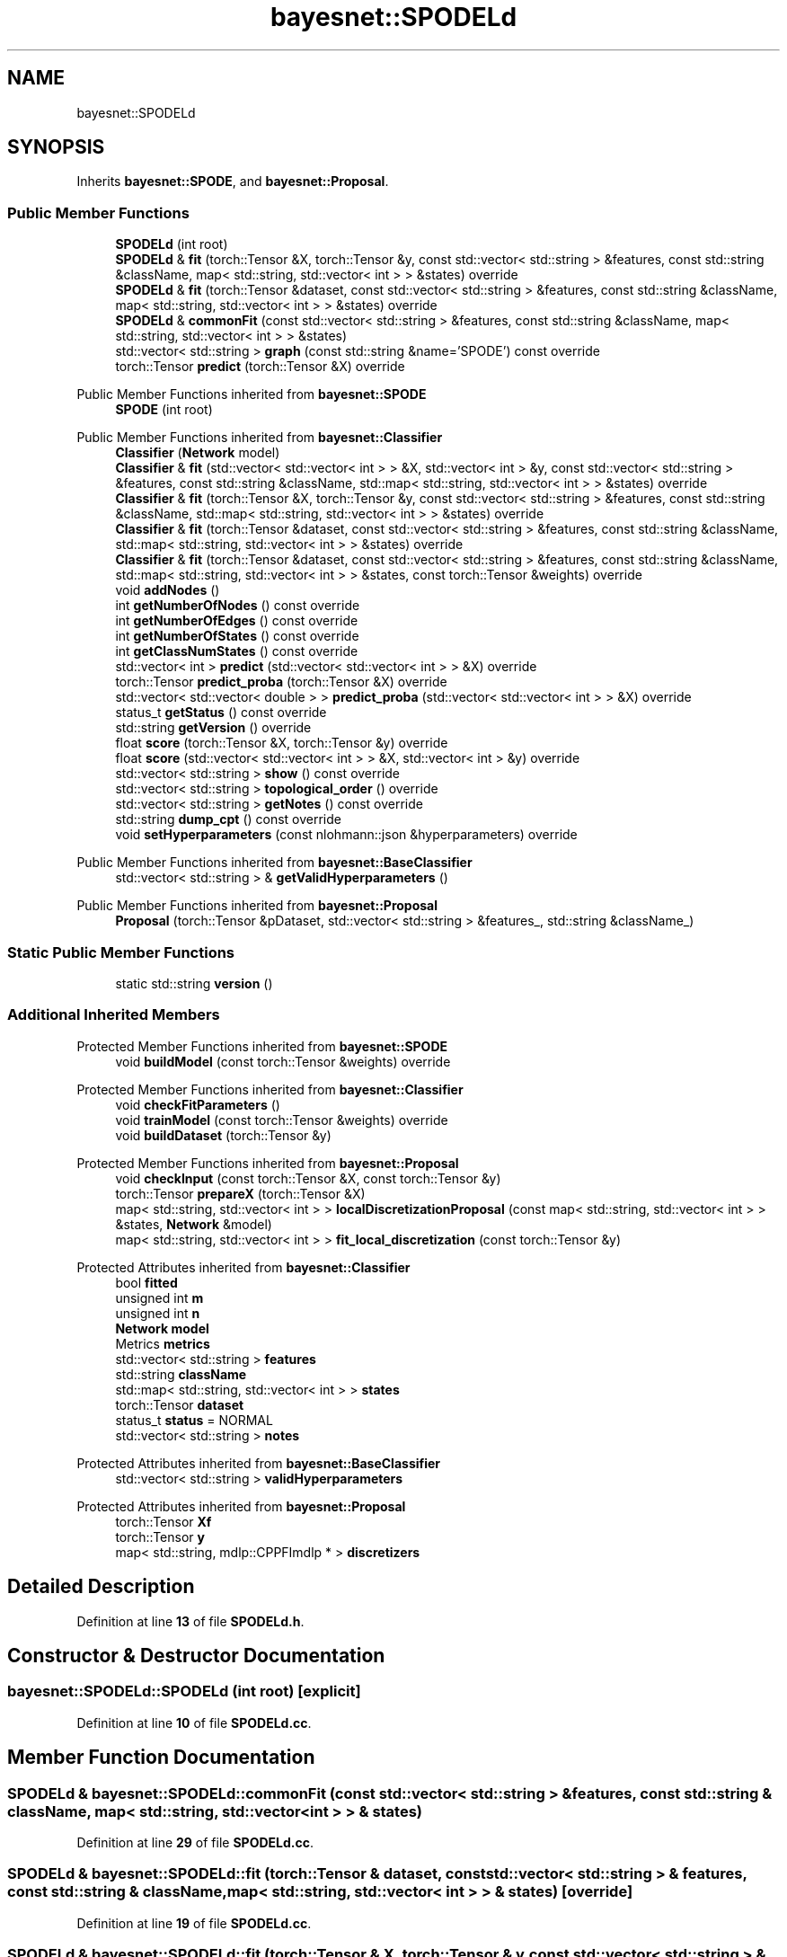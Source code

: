 .TH "bayesnet::SPODELd" 3 "Version 1.0.5" "BayesNet" \" -*- nroff -*-
.ad l
.nh
.SH NAME
bayesnet::SPODELd
.SH SYNOPSIS
.br
.PP
.PP
Inherits \fBbayesnet::SPODE\fP, and \fBbayesnet::Proposal\fP\&.
.SS "Public Member Functions"

.in +1c
.ti -1c
.RI "\fBSPODELd\fP (int root)"
.br
.ti -1c
.RI "\fBSPODELd\fP & \fBfit\fP (torch::Tensor &X, torch::Tensor &y, const std::vector< std::string > &features, const std::string &className, map< std::string, std::vector< int > > &states) override"
.br
.ti -1c
.RI "\fBSPODELd\fP & \fBfit\fP (torch::Tensor &dataset, const std::vector< std::string > &features, const std::string &className, map< std::string, std::vector< int > > &states) override"
.br
.ti -1c
.RI "\fBSPODELd\fP & \fBcommonFit\fP (const std::vector< std::string > &features, const std::string &className, map< std::string, std::vector< int > > &states)"
.br
.ti -1c
.RI "std::vector< std::string > \fBgraph\fP (const std::string &name='SPODE') const override"
.br
.ti -1c
.RI "torch::Tensor \fBpredict\fP (torch::Tensor &X) override"
.br
.in -1c

Public Member Functions inherited from \fBbayesnet::SPODE\fP
.in +1c
.ti -1c
.RI "\fBSPODE\fP (int root)"
.br
.in -1c

Public Member Functions inherited from \fBbayesnet::Classifier\fP
.in +1c
.ti -1c
.RI "\fBClassifier\fP (\fBNetwork\fP model)"
.br
.ti -1c
.RI "\fBClassifier\fP & \fBfit\fP (std::vector< std::vector< int > > &X, std::vector< int > &y, const std::vector< std::string > &features, const std::string &className, std::map< std::string, std::vector< int > > &states) override"
.br
.ti -1c
.RI "\fBClassifier\fP & \fBfit\fP (torch::Tensor &X, torch::Tensor &y, const std::vector< std::string > &features, const std::string &className, std::map< std::string, std::vector< int > > &states) override"
.br
.ti -1c
.RI "\fBClassifier\fP & \fBfit\fP (torch::Tensor &dataset, const std::vector< std::string > &features, const std::string &className, std::map< std::string, std::vector< int > > &states) override"
.br
.ti -1c
.RI "\fBClassifier\fP & \fBfit\fP (torch::Tensor &dataset, const std::vector< std::string > &features, const std::string &className, std::map< std::string, std::vector< int > > &states, const torch::Tensor &weights) override"
.br
.ti -1c
.RI "void \fBaddNodes\fP ()"
.br
.ti -1c
.RI "int \fBgetNumberOfNodes\fP () const override"
.br
.ti -1c
.RI "int \fBgetNumberOfEdges\fP () const override"
.br
.ti -1c
.RI "int \fBgetNumberOfStates\fP () const override"
.br
.ti -1c
.RI "int \fBgetClassNumStates\fP () const override"
.br
.ti -1c
.RI "std::vector< int > \fBpredict\fP (std::vector< std::vector< int > > &X) override"
.br
.ti -1c
.RI "torch::Tensor \fBpredict_proba\fP (torch::Tensor &X) override"
.br
.ti -1c
.RI "std::vector< std::vector< double > > \fBpredict_proba\fP (std::vector< std::vector< int > > &X) override"
.br
.ti -1c
.RI "status_t \fBgetStatus\fP () const override"
.br
.ti -1c
.RI "std::string \fBgetVersion\fP () override"
.br
.ti -1c
.RI "float \fBscore\fP (torch::Tensor &X, torch::Tensor &y) override"
.br
.ti -1c
.RI "float \fBscore\fP (std::vector< std::vector< int > > &X, std::vector< int > &y) override"
.br
.ti -1c
.RI "std::vector< std::string > \fBshow\fP () const override"
.br
.ti -1c
.RI "std::vector< std::string > \fBtopological_order\fP () override"
.br
.ti -1c
.RI "std::vector< std::string > \fBgetNotes\fP () const override"
.br
.ti -1c
.RI "std::string \fBdump_cpt\fP () const override"
.br
.ti -1c
.RI "void \fBsetHyperparameters\fP (const nlohmann::json &hyperparameters) override"
.br
.in -1c

Public Member Functions inherited from \fBbayesnet::BaseClassifier\fP
.in +1c
.ti -1c
.RI "std::vector< std::string > & \fBgetValidHyperparameters\fP ()"
.br
.in -1c

Public Member Functions inherited from \fBbayesnet::Proposal\fP
.in +1c
.ti -1c
.RI "\fBProposal\fP (torch::Tensor &pDataset, std::vector< std::string > &features_, std::string &className_)"
.br
.in -1c
.SS "Static Public Member Functions"

.in +1c
.ti -1c
.RI "static std::string \fBversion\fP ()"
.br
.in -1c
.SS "Additional Inherited Members"


Protected Member Functions inherited from \fBbayesnet::SPODE\fP
.in +1c
.ti -1c
.RI "void \fBbuildModel\fP (const torch::Tensor &weights) override"
.br
.in -1c

Protected Member Functions inherited from \fBbayesnet::Classifier\fP
.in +1c
.ti -1c
.RI "void \fBcheckFitParameters\fP ()"
.br
.ti -1c
.RI "void \fBtrainModel\fP (const torch::Tensor &weights) override"
.br
.ti -1c
.RI "void \fBbuildDataset\fP (torch::Tensor &y)"
.br
.in -1c

Protected Member Functions inherited from \fBbayesnet::Proposal\fP
.in +1c
.ti -1c
.RI "void \fBcheckInput\fP (const torch::Tensor &X, const torch::Tensor &y)"
.br
.ti -1c
.RI "torch::Tensor \fBprepareX\fP (torch::Tensor &X)"
.br
.ti -1c
.RI "map< std::string, std::vector< int > > \fBlocalDiscretizationProposal\fP (const map< std::string, std::vector< int > > &states, \fBNetwork\fP &model)"
.br
.ti -1c
.RI "map< std::string, std::vector< int > > \fBfit_local_discretization\fP (const torch::Tensor &y)"
.br
.in -1c

Protected Attributes inherited from \fBbayesnet::Classifier\fP
.in +1c
.ti -1c
.RI "bool \fBfitted\fP"
.br
.ti -1c
.RI "unsigned int \fBm\fP"
.br
.ti -1c
.RI "unsigned int \fBn\fP"
.br
.ti -1c
.RI "\fBNetwork\fP \fBmodel\fP"
.br
.ti -1c
.RI "Metrics \fBmetrics\fP"
.br
.ti -1c
.RI "std::vector< std::string > \fBfeatures\fP"
.br
.ti -1c
.RI "std::string \fBclassName\fP"
.br
.ti -1c
.RI "std::map< std::string, std::vector< int > > \fBstates\fP"
.br
.ti -1c
.RI "torch::Tensor \fBdataset\fP"
.br
.ti -1c
.RI "status_t \fBstatus\fP = NORMAL"
.br
.ti -1c
.RI "std::vector< std::string > \fBnotes\fP"
.br
.in -1c

Protected Attributes inherited from \fBbayesnet::BaseClassifier\fP
.in +1c
.ti -1c
.RI "std::vector< std::string > \fBvalidHyperparameters\fP"
.br
.in -1c

Protected Attributes inherited from \fBbayesnet::Proposal\fP
.in +1c
.ti -1c
.RI "torch::Tensor \fBXf\fP"
.br
.ti -1c
.RI "torch::Tensor \fBy\fP"
.br
.ti -1c
.RI "map< std::string, mdlp::CPPFImdlp * > \fBdiscretizers\fP"
.br
.in -1c
.SH "Detailed Description"
.PP 
Definition at line \fB13\fP of file \fBSPODELd\&.h\fP\&.
.SH "Constructor & Destructor Documentation"
.PP 
.SS "bayesnet::SPODELd::SPODELd (int root)\fR [explicit]\fP"

.PP
Definition at line \fB10\fP of file \fBSPODELd\&.cc\fP\&.
.SH "Member Function Documentation"
.PP 
.SS "\fBSPODELd\fP & bayesnet::SPODELd::commonFit (const std::vector< std::string > & features, const std::string & className, map< std::string, std::vector< int > > & states)"

.PP
Definition at line \fB29\fP of file \fBSPODELd\&.cc\fP\&.
.SS "\fBSPODELd\fP & bayesnet::SPODELd::fit (torch::Tensor & dataset, const std::vector< std::string > & features, const std::string & className, map< std::string, std::vector< int > > & states)\fR [override]\fP"

.PP
Definition at line \fB19\fP of file \fBSPODELd\&.cc\fP\&.
.SS "\fBSPODELd\fP & bayesnet::SPODELd::fit (torch::Tensor & X, torch::Tensor & y, const std::vector< std::string > & features, const std::string & className, map< std::string, std::vector< int > > & states)\fR [override]\fP"

.PP
Definition at line \fB11\fP of file \fBSPODELd\&.cc\fP\&.
.SS "std::vector< std::string > bayesnet::SPODELd::graph (const std::string & name = \fR'SPODE'\fP) const\fR [override]\fP, \fR [virtual]\fP"

.PP
Reimplemented from \fBbayesnet::SPODE\fP\&.
.PP
Definition at line \fB46\fP of file \fBSPODELd\&.cc\fP\&.
.SS "torch::Tensor bayesnet::SPODELd::predict (torch::Tensor & X)\fR [override]\fP, \fR [virtual]\fP"

.PP
Reimplemented from \fBbayesnet::Classifier\fP\&.
.PP
Definition at line \fB41\fP of file \fBSPODELd\&.cc\fP\&.
.SS "static std::string bayesnet::SPODELd::version ()\fR [inline]\fP, \fR [static]\fP"

.PP
Definition at line \fB22\fP of file \fBSPODELd\&.h\fP\&.

.SH "Author"
.PP 
Generated automatically by Doxygen for BayesNet from the source code\&.
